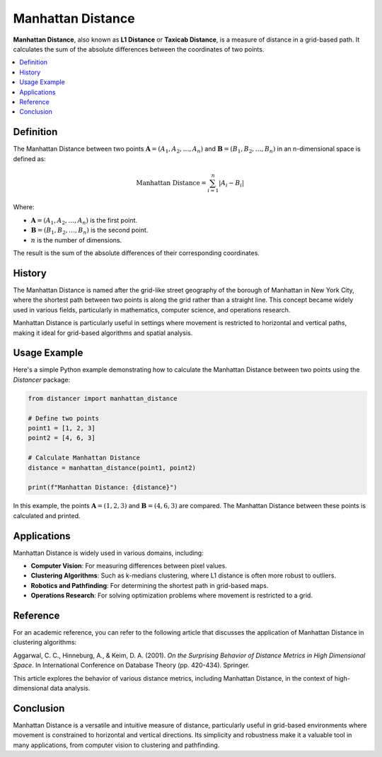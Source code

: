 Manhattan Distance
==================

**Manhattan Distance**, also known as **L1 Distance** or **Taxicab Distance**, is a measure of distance in a grid-based path. It calculates the sum of the absolute differences between the coordinates of two points.

.. contents::
   :local:
   :depth: 2

Definition
----------

The Manhattan Distance between two points :math:`\mathbf{A} = (A_1, A_2, \dots, A_n)` and :math:`\mathbf{B} = (B_1, B_2, \dots, B_n)` in an n-dimensional space is defined as:

.. math::

   \text{Manhattan Distance} = \sum_{i=1}^{n} |A_i - B_i|

Where:

- :math:`\mathbf{A} = (A_1, A_2, \dots, A_n)` is the first point.

- :math:`\mathbf{B} = (B_1, B_2, \dots, B_n)` is the second point.

- :math:`n` is the number of dimensions.

The result is the sum of the absolute differences of their corresponding coordinates.

History
-------

The Manhattan Distance is named after the grid-like street geography of the borough of Manhattan in New York City, where the shortest path between two points is along the grid rather than a straight line. This concept became widely used in various fields, particularly in mathematics, computer science, and operations research.

Manhattan Distance is particularly useful in settings where movement is restricted to horizontal and vertical paths, making it ideal for grid-based algorithms and spatial analysis.

Usage Example
-------------

Here's a simple Python example demonstrating how to calculate the Manhattan Distance between two points using the `Distancer` package:

.. code-block:: python

    from distancer import manhattan_distance

    # Define two points
    point1 = [1, 2, 3]
    point2 = [4, 6, 3]

    # Calculate Manhattan Distance
    distance = manhattan_distance(point1, point2)

    print(f"Manhattan Distance: {distance}")

In this example, the points :math:`\mathbf{A} = (1, 2, 3)` and :math:`\mathbf{B} = (4, 6, 3)` are compared. The Manhattan Distance between these points is calculated and printed.

Applications
------------

Manhattan Distance is widely used in various domains, including:

- **Computer Vision**: For measuring differences between pixel values.
- **Clustering Algorithms**: Such as k-medians clustering, where L1 distance is often more robust to outliers.
- **Robotics and Pathfinding**: For determining the shortest path in grid-based maps.
- **Operations Research**: For solving optimization problems where movement is restricted to a grid.

Reference
---------

For an academic reference, you can refer to the following article that discusses the application of Manhattan Distance in clustering algorithms:

Aggarwal, C. C., Hinneburg, A., & Keim, D. A. (2001). *On the Surprising Behavior of Distance Metrics in High Dimensional Space*. In International Conference on Database Theory (pp. 420-434). Springer.

This article explores the behavior of various distance metrics, including Manhattan Distance, in the context of high-dimensional data analysis.

Conclusion
----------

Manhattan Distance is a versatile and intuitive measure of distance, particularly useful in grid-based environments where movement is constrained to horizontal and vertical directions. Its simplicity and robustness make it a valuable tool in many applications, from computer vision to clustering and pathfinding.

